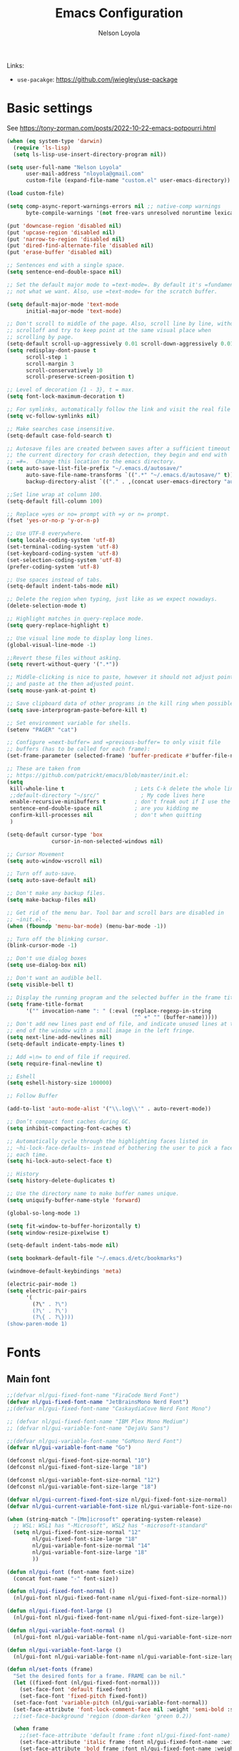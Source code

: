 #+TITLE: Emacs Configuration

#+AUTHOR: Nelson Loyola
#+STARTUP: content
#+INFOJS_OPT: view:t toc:t ltoc:t mouse:underline buttons:0 path:http://thomasf.github.io/solarized-css/org-info.min.j
#+HTML_HEAD: <link rel="stylesheet" type="text/css" href="http://thomasf.github.io/solarized-css/solarized-light.min.css" />
#+OPTIONS: broken-links:t
#+PROPERTY: header-args  :results silent

Links:
- ~use-pacakge~: https://github.com/jwiegley/use-package

* Basic settings

See https://tony-zorman.com/posts/2022-10-22-emacs-potpourri.html

#+begin_src emacs-lisp
(when (eq system-type 'darwin)
  (require 'ls-lisp)
  (setq ls-lisp-use-insert-directory-program nil))

(setq user-full-name "Nelson Loyola"
      user-mail-address "nloyola@gmail.com"
      custom-file (expand-file-name "custom.el" user-emacs-directory))

(load custom-file)

(setq comp-async-report-warnings-errors nil ;; native-comp warnings
      byte-compile-warnings '(not free-vars unresolved noruntime lexical make-local))

(put 'downcase-region 'disabled nil)
(put 'upcase-region 'disabled nil)
(put 'narrow-to-region 'disabled nil)
(put 'dired-find-alternate-file 'disabled nil)
(put 'erase-buffer 'disabled nil)

;; Sentences end with a single space.
(setq sentence-end-double-space nil)

;; Set the default major mode to =text-mode=. By default it's =fundamental= mode which is
;; not what we want. Also, use =text-mode= for the scratch buffer.

(setq default-major-mode 'text-mode
      initial-major-mode 'text-mode)

;; Don't scroll to middle of the page. Also, scroll line by line, without
;; scrolloff and try to keep point at the same visual place when
;; scrolling by page.
(setq-default scroll-up-aggressively 0.01 scroll-down-aggressively 0.01)
(setq redisplay-dont-pause t
      scroll-step 1
      scroll-margin 3
      scroll-conservatively 10
      scroll-preserve-screen-position t)

;; Level of decoration {1 - 3}, t = max.
(setq font-lock-maximum-decoration t)

;; For symlinks, automatically follow the link and visit the real file instead.
(setq vc-follow-symlinks nil)

;; Make searches case insensitive.
(setq-default case-fold-search t)

;; Autosave files are created between saves after a sufficient timeout in
;; the current directory for crash detection, they begin and end with
;; =#=.  Change this location to the emacs directory.
(setq auto-save-list-file-prefix "~/.emacs.d/autosave/"
      auto-save-file-name-transforms `((".*" "~/.emacs.d/autosave/" t))
      backup-directory-alist `(("." . ,(concat user-emacs-directory "autosave"))))

;;Set line wrap at column 100.
(setq-default fill-column 100)

;; Replace =yes or no= prompt with =y or n= prompt.
(fset 'yes-or-no-p 'y-or-n-p)

;; Use UTF-8 everywhere.
(setq locale-coding-system 'utf-8)
(set-terminal-coding-system 'utf-8)
(set-keyboard-coding-system 'utf-8)
(set-selection-coding-system 'utf-8)
(prefer-coding-system 'utf-8)

;; Use spaces instead of tabs.
(setq-default indent-tabs-mode nil)

;; Delete the region when typing, just like as we expect nowadays.
(delete-selection-mode t)

;; Highlight matches in query-replace mode.
(setq query-replace-highlight t)

;; Use visual line mode to display long lines.
(global-visual-line-mode -1)

;;Revert these files without asking.
(setq revert-without-query '(".*"))

;; Middle-clicking is nice to paste, however it should not adjust point
;; and paste at the then adjusted point.
(setq mouse-yank-at-point t)

;; Save clipboard data of other programs in the kill ring when possible.
(setq save-interprogram-paste-before-kill t)

;; Set environment variable for shells.
(setenv "PAGER" "cat")

;; Configure =next-buffer= and =previous-buffer= to only visit file
;; buffers (has to be called for each frame):
(set-frame-parameter (selected-frame) 'buffer-predicate #'buffer-file-name)

;; These are taken from
;; https://github.com/patrickt/emacs/blob/master/init.el:
(setq
 kill-whole-line t                      ; Lets C-k delete the whole line
 ;;default-directory "~/src/"             ; My code lives here
 enable-recursive-minibuffers t         ; don't freak out if I use the minibuffer twice
 sentence-end-double-space nil          ; are you kidding me
 confirm-kill-processes nil             ; don't when quitting
 )

(setq-default cursor-type 'box
              cursor-in-non-selected-windows nil)

;; Cursor Movement
(setq auto-window-vscroll nil)

;; Turn off auto-save.
(setq auto-save-default nil)

;; Don't make any backup files.
(setq make-backup-files nil)

;; Get rid of the menu bar. Tool bar and scroll bars are disabled in
;; ~init.el~..
(when (fboundp 'menu-bar-mode) (menu-bar-mode -1))

;; Turn off the blinking cursor.
(blink-cursor-mode -1)

;; Don't use dialog boxes
(setq use-dialog-box nil)

;; Don't want an audible bell.
(setq visible-bell t)

;; Display the running program and the selected buffer in the frame title.
(setq frame-title-format
      '("" invocation-name ": " (:eval (replace-regexp-in-string
                                        "^ +" "" (buffer-name)))))
;; Don't add new lines past end of file, and indicate unused lines at the
;; end of the window with a small image in the left fringe.
(setq next-line-add-newlines nil)
(setq-default indicate-empty-lines t)

;; Add =\n= to end of file if required.
(setq require-final-newline t)

;; Eshell
(setq eshell-history-size 100000)

;; Follow Buffer

(add-to-list 'auto-mode-alist '("\\.log\\'" . auto-revert-mode))

;; Don’t compact font caches during GC.
(setq inhibit-compacting-font-caches t)

;; Automatically cycle through the highlighting faces listed in
;; ~hi-lock-face-defaults~ instead of bothering the user to pick a face
;; each time.
(setq hi-lock-auto-select-face t)

;; History
(setq history-delete-duplicates t)

;; Use the directory name to make buffer names unique.
(setq uniquify-buffer-name-style 'forward)

(global-so-long-mode 1)

(setq fit-window-to-buffer-horizontally t)
(setq window-resize-pixelwise t)

(setq-default indent-tabs-mode nil)

(setq bookmark-default-file "~/.emacs.d/etc/bookmarks")

(windmove-default-keybindings 'meta)

(electric-pair-mode 1)
(setq electric-pair-pairs
      '(
        (?\" . ?\")
        (?\' . ?\')
        (?\{ . ?\})))
(show-paren-mode 1)
#+end_src

* Fonts

** Main font

#+begin_src emacs-lisp
;;(defvar nl/gui-fixed-font-name "FiraCode Nerd Font")
(defvar nl/gui-fixed-font-name "JetBrainsMono Nerd Font")
;;(defvar nl/gui-fixed-font-name "CaskaydiaCove Nerd Font Mono")

;; (defvar nl/gui-fixed-font-name "IBM Plex Mono Medium")
;; (defvar nl/gui-variable-font-name "DejaVu Sans")

;;(defvar nl/gui-variable-font-name "GoMono Nerd Font")
(defvar nl/gui-variable-font-name "Go")

(defconst nl/gui-fixed-font-size-normal "10")
(defconst nl/gui-fixed-font-size-large "18")

(defconst nl/gui-variable-font-size-normal "12")
(defconst nl/gui-variable-font-size-large "18")

(defvar nl/gui-current-fixed-font-size nl/gui-fixed-font-size-normal)
(defvar nl/gui-current-variable-font-size nl/gui-variable-font-size-normal)

(when (string-match "-[Mm]icrosoft" operating-system-release)
  ;; WSL: WSL1 has "-Microsoft", WSL2 has "-microsoft-standard"
  (setq nl/gui-fixed-font-size-normal "12"
        nl/gui-fixed-font-size-large "18"
        nl/gui-variable-font-size-normal "14"
        nl/gui-variable-font-size-large "18"
        ))

(defun nl/gui-font (font-name font-size)
  (concat font-name "-" font-size))

(defun nl/gui-fixed-font-normal ()
  (nl/gui-font nl/gui-fixed-font-name nl/gui-fixed-font-size-normal))

(defun nl/gui-fixed-font-large ()
  (nl/gui-font nl/gui-fixed-font-name nl/gui-fixed-font-size-large))

(defun nl/gui-variable-font-normal ()
  (nl/gui-font nl/gui-variable-font-name nl/gui-variable-font-size-normal))

(defun nl/gui-variable-font-large ()
  (nl/gui-font nl/gui-variable-font-name nl/gui-variable-font-size-large))

(defun nl/set-fonts (frame)
  "Set the desired fonts for a frame. FRAME can be nil."
  (let ((fixed-font (nl/gui-fixed-font-normal)))
    (set-face-font 'default fixed-font)
    (set-face-font 'fixed-pitch fixed-font))
  (set-face-font 'variable-pitch (nl/gui-variable-font-normal))
  (set-face-attribute 'font-lock-comment-face nil :weight 'semi-bold :slant 'italic)
  ;;(set-face-background 'region (doom-darken 'green 0.2))

  (when frame
    ;;(set-face-attribute 'default frame :font nl/gui-fixed-font-name)
    (set-face-attribute 'italic frame :font nl/gui-fixed-font-name :weight 'normal :slant 'italic)
    (set-face-attribute 'bold frame :font nl/gui-fixed-font-name :weight 'bold :weight 'normal)
    (set-face-attribute 'bold-italic frame :font nl/gui-fixed-font-name :weight 'bold :slant 'italic)
    (set-fontset-font "fontset-default" nil (font-spec :size 20 :name "Fira Code Retina"))
    )

  (set-face-font 'mode-line (nl/gui-variable-font-normal))
  (set-face-font 'mode-line-buffer-id (nl/gui-variable-font-normal))
  (set-face-font 'mode-line-emphasis (nl/gui-variable-font-normal))
  (set-face-font 'mode-line-highlight (nl/gui-variable-font-normal))
  (set-face-font 'mode-line-inactive (nl/gui-fixed-font-normal))
  )
#+end_src

** Change font size

#+begin_src emacs-lisp
(defhydra hydra-zoom (global-map "C-c z")
  "zoom"
  ("g" text-scale-increase "in")
  ("l" text-scale-decrease "out"))
#+end_src

Taken from: http://doc.rix.si/org/fsem.html

#+begin_src emacs-lisp
(defun nl/change-font-size (fixed-font-size variable-font-size)
  "Change font size in all buffers."
  (interactive)
  (setq nl/gui-current-fixed-font-size fixed-font-size
        nl/gui-current-variable-font-size variable-font-size)
  (let* ((frame (selected-frame))
         (fixed-font (nl/gui-font nl/gui-fixed-font-name fixed-font-size))
         (variable-font (nl/gui-font nl/gui-variable-font-name variable-font-size)))

    (set-face-attribute 'default frame :font fixed-font)
    (set-face-font 'default fixed-font)
    (set-face-font 'italic variable-font)
    (set-face-font 'bold-italic variable-font)
    (set-face-font 'fixed-pitch-serif variable-font)
    (set-face-font 'variable-pitch variable-font)

    ;;(nl/org-mode-faces (* 10 (string-to-number fixed-font-size)))
    ))

(defun nl/zoom-config ()
  "Set a large enough font size for all Emacs frames for screensharing on Zoom meetings."
  (interactive)
  (nl/change-font-size "16" "18"))

(defun nl/normal-config ()
  "Set the size and position of the Emacs window."
  (interactive)
  (nl/change-font-size nl/gui-fixed-font-size-normal nl/gui-variable-font-size-normal)
  (nl/main-frame-set-size-and-position))

;; Resize the whole frame, and not only a window
;;
;; From:
;;    https://stackoverflow.com/questions/24705984/increase-decrease-font-size-in-an-emacs-frame-not-just-buffer
;;
(defun acg/zoom-frame (&optional amt frame)
  "Increaze FRAME font size by amount AMT. Defaults to selected
 frame if FRAME is nil, and to 1 if AMT is nil."
  (interactive "p")
  (let* ((frame (or frame (selected-frame)))
         (font (face-attribute 'default :font frame))
         (size (font-get font :size))
         (amt (or amt 1))
         (new-size (+ size amt)))
    (set-frame-font (font-spec :size new-size) t `(,frame))
    (message "Frame's font new size: %d" new-size)))

(defun acg/zoom-frame-out (&optional amt frame)
  "Call `acg/zoom-frame' with negative argument."
  (interactive "p")
  (acg/zoom-frame (- (or amt 1)) frame))

(global-set-key (kbd "C-x C-=") 'acg/zoom-frame)
(global-set-key (kbd "C-x C--") 'acg/zoom-frame-out)
(global-set-key (kbd "<C-down-mouse-4>") 'acg/zoom-frame)
(global-set-key (kbd "<C-down-mouse-5>") 'acg/zoom-frame-out)
#+end_src

* Frame configuration

#+begin_src emacs-lisp
(defun nl/after-make-frame (frame)
  ;; disable the toolbar when in daemon mode
  ;;
  ;; https://emacs.stackexchange.com/questions/39359/tool-bar-in-emacsclient
  (unless frame
    (setq frame (selected-frame)))
  (when frame
    (with-selected-frame frame
      (when (display-graphic-p)
        (tool-bar-mode -1)
        (nl/set-fonts frame)
        ))))

(add-hook 'after-make-frame-functions 'nl/after-make-frame t)

(use-package emacs
  :hook
  ;; Make completion buffers disappear after 15 seconds.
  (completion-setup . (lambda ()
                        (run-at-time 15 nil
                                     (lambda ()
                                       (delete-windows-on "*Completions*")))))

  ;; Remove trailing whitespace
  (before-save . delete-trailing-whitespace)
  :bind
  ("C-z" . nil)     ;; I never want to suspend the frame
  )
#+end_src

* Transparency

See: https://kristofferbalintona.me/posts/202206071000/

#+begin_src emacs-lisp
(defun kb/toggle-window-transparency ()
  "Toggle transparency."
  (interactive)
  (let ((alpha-transparency 55))
    (pcase (frame-parameter nil 'alpha-background)
      (alpha-transparency (set-frame-parameter nil 'alpha-background 100))
      (t (set-frame-parameter nil 'alpha-background alpha-transparency)))))
#+end_src

* My functions

#+begin_src emacs-lisp
(defun nl/kill-this-buffer ()
  "Kill the current buffer."
  (interactive)
  (kill-buffer (current-buffer)))

(defun nl/consult-compile ()
  "Use Consult to choose a compile command."
  (interactive)
  (let ((selected-command
         (completing-read "Select a compile command: " compile-history)))
    ;; move this command to the front of the history
    (setq compile-history (remove selected-command compile-history))
    (add-to-list 'compile-history selected-command)
    (compile selected-command)))

(defun nl/consult-async-shell-command ()
  (interactive)
  (let ((selected-command
         (completing-read "Select a shell command: " shell-command-history)))
    (async-shell-command selected-command)))

;; (defun nl/counsel-git-files ()
;;   (interactive)
;;   (let ((counsel-fzf-cmd "git ls-files | fzf -f \"%s\""))
;;     (counsel-fzf)))

(defun nl/beginning-of-line-or-indentation ()
  "move to beginning of line, or indentation"
  (interactive)
  (if (bolp)
      (back-to-indentation)
    (beginning-of-line)))

#+end_src

** Windows

#+begin_src emacs-lisp
(setq split-height-threshold 160
      split-width-threshold nil)

(defun nl/frame-grow-horizontally ()
  "Set the size and position of the Emacs window."
  (interactive)
  (windmove-right)
  (delete-window))

;; (let ((win (selected-window)))
;;   (set-frame-size frame (* 2 (frame-width)) (frame-height)))
;; (split-window-right))

(defun nl/frame-shrink-horizontally ()
  "Set the size and position of the Emacs window."
  (interactive)
  (when (> (length (window-list)) 1)
    (delete-other-windows))
  (split-window-right)
  ;; show the compilation buffer if there is one
  (let ((win (selected-window))
        (compile-buf (get-compilation-buffer)))
    (when compile-buf
      (switch-to-buffer-other-window compile-buf)
      (select-window win))))

(defun nl/frame-resize ()
  "Resizes the frame based on its current width."
  (interactive)
  (if (<= (window-total-width) 150)
      (nl/frame-grow-horizontally)
    (nl/frame-shrink-horizontally)))

(defun nl/split-window-same-file ()
  "Splits the frame into two windows, with the buffer on the rightmost window in left and right windows."
  (interactive)
  (windmove-right)
  (delete-window)
  (split-window-right)
  (windmove-right))

(global-set-key [f9] 'nl/frame-resize)
(global-set-key [S-f9] 'nl/split-window-same-file)
#+end_src

** Side windows

#+begin_src emacs-lisp
(defvar nl/side-window-parameters
  '(window-parameters . ((no-other-window . nil)
                         (no-delete-other-windows . t))))

;; (setq display-buffer-alist '())

;; (defun nl/display-buffer-debug(buf-name action)
;;   (message "%s" buf-name)
;;   (numberp (string-match "\\(?:\\*\\(?:[Hh]elp\\|grep\\|Warnings\\|Completions\\|xref\\)\\)\\*\\)\\|\\(?:\\(?:HELM.*\\|helm.*\\)\\)" buf-name)))

(add-to-list 'display-buffer-alist
             '("\\(?:\\*\\(?:grep\\|Find\\|Warnings\\|xref\\)\\*\\)\\|\\(?:\\(?:HELM.*\\|helm.*\\)\\)"
               display-buffer-in-side-window
               (window-height . 0.18)
               (side . bottom)
               (slot . -1) ;; left side
               (preserve-size . (nil . t))
               ,nl/side-window-parameters))

(add-to-list 'display-buffer-alist
             '("\\*\\(?:[Hh]elp\\|Backtrace\\|Warnings\\|Completions\\|Compile-Log\\|cargo-run\\|\\Flycheck.*\\|shell\\|compilation\\|ng-compile\\|ng-test\\|tide-references\\|sbt\\|coverlay-stats\\)\\*"
               display-buffer-in-side-window
               (window-height . 0.2)
               (side . bottom)
               (slot . 1) ;; right side
               (preserve-size . (nil . t))
               ,nl/side-window-parameters))

#+end_src

* Key bindings

#+begin_src emacs-lisp
(global-set-key (kbd "M-%")           'query-replace-regexp)
;;(global-set-key "\C-x\C-e"          'compile)
(global-set-key (kbd "C-S-s")         'isearch-forward)
(global-set-key (kbd "C-x C-n")       'next-error)
(global-set-key (kbd "C-x k")         'nl/kill-this-buffer)
(global-set-key (kbd "M-f")           'forward-to-word)
(global-set-key (kbd "M-B")           'backward-to-word)

(global-set-key (kbd "<f1>")          'indent-for-tab-command)
(global-set-key (kbd "S-<f1>")        'indent-region)
(global-set-key (kbd "C-<f1>")        'find-file-at-point)
(global-set-key (kbd "<f2>")          '(lambda () (interactive) (save-some-buffers t)))
(global-set-key (kbd "S-<f2>")        '(lambda () (interactive) (revert-buffer t t)))
;;(global-set-key (kbd "S-<f3>")        'helm-projectile-rg)
;;(global-set-key (kbd "M-S-<f3>")      'counsel-rg)
(global-set-key [f5]                  'nl/consult-compile)
(global-set-key (kbd "C-<f5>")        'compile)
(global-set-key (kbd "S-<f5>")        'toggle-truncate-lines)
(global-set-key (kbd "<f8>")          'window-toggle-side-windows)
(global-set-key (kbd "S-<f11>")       'eval-region)
(global-set-key (kbd "C-S-<f11>")     'align-regexp)
;;(global-set-key (kbd "C-c o")         'nl/counsel-git-files)

(global-set-key (kbd "<home>")     'nl/beginning-of-line-or-indentation)

#+end_src

* Theme
** [[https://protesilaos.com/emacs/ef-themes#h:dd9e06f2-eef0-4afe-8a12-b7af5d597108][ef-themes]]

#+begin_src emacs-lisp
(use-package ef-themes
  :init
  (setq ef-themes-to-toggle '(ef-bio ef-deuteranopia-dark))
  (setq ef-themes-headings ; read the manual's entry or the doc string
      '((0 variable-pitch light 1.9)
        (1 variable-pitch light 1.8)
        (2 variable-pitch regular 1.7)
        (3 variable-pitch regular 1.6)
        (4 variable-pitch regular 1.5)
        (5 variable-pitch 1.4) ; absence of weight means `bold'
        (6 variable-pitch 1.3)
        (7 variable-pitch 1.2)
        (t variable-pitch 1.1)))
  (setq ef-themes-mixed-fonts t
      ef-themes-variable-pitch-ui t)
  (load-theme 'ef-bio :no-confirm)
  :custom-face
  (ansi-color-red ((t (:background "#440F04"))))
  (ansi-color-bright-red ((t (:background "#A02409"))))
  )
#+end_src

** Catppuccin

#+begin_src emacs-lisp :tangle no
(setq catppuccin-flavor 'mocha)
(load-theme 'catppuccin t)
#+end_src

** Doom Themes

See https://github.com/doomemacs/themes/tree/screenshots#screenshots

#+begin_src emacs-lisp :tangle no
(use-package doom-themes
  :config
  ;; Global settings (defaults)
  (setq doom-themes-enable-bold t    ; if nil, bold is universally disabled
        doom-themes-enable-italic t) ; if nil, italics is universally disabled

  (load-theme 'doom-molokai t)

  ;; Enable flashing mode-line on errors
  (doom-themes-visual-bell-config)

  ;; or for treemacs users
  ;;(setq doom-themes-treemacs-theme "doom-colors") ; use the colorful treemacs theme
  (doom-themes-treemacs-config)

  ;; Corrects (and improves) org-mode's native fontification.
  (doom-themes-org-config)
  :custom-face
  ;;(ansi-color-blue ((t (:foreground "#4f57f9"))))
  (ansi-color-blue ((t (:foreground "DeepSkyBlue1"))))
  ;;(lsp-face-highlight-read ((t (:foreground "DeepSkyBlue1"))))
  )

(with-eval-after-load 'markdown-mode
  (set-face-background 'markdown-code-face "#121212")
  ;;(set-face-foreground 'markdown-code-face (doom-darken 'green 0.2))
  ;;(set-face-background 'org-block (doom-color 'brightblack))
  (set-face-attribute 'markdown-header-face
                      nil
                      :font nl/gui-variable-font-name
                      :weight 'bold
                      :height (* 12 (string-to-number nl/gui-current-variable-font-size)))
  (set-face-attribute 'markdown-link-face
                      nil
                      :font nl/gui-variable-font-name
                      :weight 'bold
                      :height (* 10 (string-to-number nl/gui-current-variable-font-size)))
  )

(defun ap/load-doom-theme (theme)
  "Disable active themes and load a Doom theme."
  (interactive (list (intern (completing-read "Theme: "
                                              (->> (custom-available-themes)
                                                   (-map #'symbol-name)
                                                   (--select (string-prefix-p "doom-" it)))))))
  (ap/switch-theme theme))

(defun ap/switch-theme (theme)
  "Disable active themes and load THEME."
  (interactive (list (intern (completing-read "Theme: "
                                              (->> (custom-available-themes)
                                                   (-map #'symbol-name))))))
  (mapc #'disable-theme custom-enabled-themes)
  (load-theme theme 'no-confirm))
#+end_src

* Packages bundled with Emacs
** =compile=

Do not ask me to save files before compiling, or kill a previous compilation. Also scroll to the end
of the compilation buffer when it is opened.

Enable ANSI colors for compilation buffers.

#+begin_src emacs-lisp
(use-package compile
  :bind (
         ;;("M-O"   . nl/show-compilation)
         ;;("C-c c" . compile)
         )
  :init
  (defun get-compilation-buffer ()
    (catch 'found
      (dolist (buf (buffer-list))
        (if (string-match "\\*compilation\\*" (buffer-name buf))
            (throw 'found buf)))))

  (defun nl/show-compilation ()
    (interactive)
    (let ((compile-buf (get-compilation-buffer)))
      (if compile-buf
          (switch-to-buffer-other-window compile-buf)
        (call-interactively 'compile))))

  (defun nl/colorize-compilation-buffer ()
    (let ((inhibit-read-only t))
      (ansi-color-apply-on-region (point-min) (point-max)))
    )

  (defun nl/compile-hook ()
    (hl-line-mode)
    (setq-local compilation-scroll-output t)
    (setq-local scroll-conservatively most-positive-fixnum)
    (setq-local scroll-margin 0)
    (nl/colorize-compilation-buffer))

  ;; required for TypeScript compile
  ;; (defun colorize-compilation-buffer ()
  ;;   (let ((inhibit-read-only t))
  ;;     (ansi-color-apply-on-region (point-min) (point-max))))
  ;; (add-hook 'compilation-filter-hook 'colorize-compilation-buffer)

  (defun display-ansi-colors ()
    (interactive)
    (let ((inhibit-read-only t))
      (ansi-color-apply-on-region (point-min) (point-max)))
    )
  :hook ((compilation-mode . nl/compile-hook)
         (compilation-filter . nl/colorize-compilation-buffer))
  :custom
  (compilation-scroll-output 'first-error)
  :config
  (setq compilation-ask-about-save nil
        compilation-always-kill t
        compilation-max-output-line-length nil)


  )
#+end_src

*** [[https://codeberg.org/ideasman42/emacs-fancy-compilation][emacs-fancy-compilation]]

A minimalist package that enhances compilation-mode.

#+begin_src emacs-lisp :tangle no
(use-package fancy-compilation
  :commands (fancy-compilation-mode))

(with-eval-after-load 'compile
  (fancy-compilation-mode))
#+end_src

** =dired=

Make dired show directories first. Dired buffers should auto revert
and not give any use feedback (source: [[http://whattheemacsd.com/sane-defaults.el-01.html][Magnars Sveen]]).

#+begin_src emacs-lisp
(use-package dired
  :ensure nil
  :custom
  (dired-recursive-copies 'always)
  ;; Auto refresh Dired, but be quiet about it
  (global-auto-revert-non-file-buffers t)
  ;; Move files to trash when deleting
  (delete-by-moving-to-trash t)
  (dired-dwim-target t)
  (find-file-visit-truename t)
  :config
  (setq dired-listing-switches "-aBhl --group-directories-first")
  ;; Reuse same dired buffer, to prevent numerous buffers while navigating in dired
  (put 'dired-find-alternate-file 'disabled nil)
  :hook ((dired-mode . dired-hide-details-mode)
         (dired-mode . hl-line-mode)
         (dired-mode . (lambda ()
                         (local-set-key (kbd "<mouse-2>") #'dired-find-alternate-file)
                         ;;(local-set-key (kbd "RET") #'dired-find-alternate-file)
                         (local-set-key (kbd "^")
                                        (lambda () (interactive) (find-alternate-file "..")))))))
#+end_src

** =emacsclient=

#+begin_src emacs-lisp
(use-package edit-server
  :if (display-graphic-p)
  :preface
  (defun nl/after-init-hook ()
    (server-start t)
    (edit-server-start t)
    (nl/set-fonts nil)
    )
  :init
  (add-hook 'after-init-hook 'nl/after-init-hook))
#+end_src

** =recentf=

Recentf is a minor mode that builds a list of recently opened files.
This list is is automatically saved across Emacs sessions.

Prefer saving the history of opened files somewhere other than the default.

#+begin_src emacs-lisp
(use-package recentf
  :init (recentf-mode 1)
  :custom
  (recentf-save-file "~/.emacs.d/etc/recentf")
  (recentf-max-saved-items 100))
#+end_src

** =savehist=

The history of prompts like =M-:= can be saved, but let's change its
save file and history length first. Also save search entries.

#+begin_src emacs-lisp
(setq savehist-additional-variables '(search-ring regexp-search-ring)
      savehist-file "~/.emacs.d/etc/savehist"
      history-length 150)
(savehist-mode 1)
#+end_src

** =saveplace=

Remember position in a file.

#+begin_src emacs-lisp
(use-package saveplace
  :custom
  (save-place-file (locate-user-emacs-file "etc/saveplace" "places"))
  (save-place-forget-unreadable-files nil)
  (save-place-ignore-files-regexp "\\(?:COMMIT_EDITMSG\\|svn-commit\\.tmp\\|config\\.org\\)$")
  ;; activate it for all buffers
  :init
  ;;(setq-default save-place t)
  (save-place-mode t))
#+end_src

** tree sitter

Had to install TSX tag =v0.20.2= since the latest in the repository cause a parsing failure

#+begin_src emacs-lisp
(use-package treesit-auto
  :config
  (global-treesit-auto-mode))

(use-package tree-sitter
  :ensure tree-sitter-langs
  :init
  (setq treesit-language-source-alist
   '((bash "https://github.com/tree-sitter/tree-sitter-bash")
     (cmake "https://github.com/uyha/tree-sitter-cmake")
     (css "https://github.com/tree-sitter/tree-sitter-css")
     (elisp "https://github.com/Wilfred/tree-sitter-elisp")
     (go "https://github.com/tree-sitter/tree-sitter-go")
     (html "https://github.com/tree-sitter/tree-sitter-html")
     (java "https://github.com/tree-sitter/tree-sitter-java")
     (javascript "https://github.com/tree-sitter/tree-sitter-javascript" "master" "src")
     (json "https://github.com/tree-sitter/tree-sitter-json")
     (make "https://github.com/alemuller/tree-sitter-make")
     (markdown "https://github.com/ikatyang/tree-sitter-markdown")
     (php "https://github.com/tree-sitter/tree-sitter-php")
     (python "https://github.com/tree-sitter/tree-sitter-python")
     (toml "https://github.com/tree-sitter/tree-sitter-toml")
     ;; (tsx "https://github.com/tree-sitter/tree-sitter-typescript" "master" "tsx/src")
     (tsx "https://github.com/tree-sitter/tree-sitter-typescript" "v0.20.2" "tsx/src")
     (typescript "https://github.com/tree-sitter/tree-sitter-typescript" "master" "typescript/src")
     (yaml "https://github.com/ikatyang/tree-sitter-yaml")))
  (setq major-mode-remap-alist
        '((yaml-mode . yaml-ts-mode)
          (bash-mode . bash-ts-mode)
          (js2-mode . js-ts-mode)
          (typescript-mode . typescript-ts-mode)
          (json-mode . json-ts-mode)
          (css-mode . css-ts-mode)
          (java-mode . java-ts-mode)
          ;;(php-mode . php-ts-mode)
          (python-mode . python-ts-mode))
        )
  (setq treesit-auto-fallback-alist
      '((toml-ts-mode . conf-toml-mode)
        ;; I don't actually know if the future tree-sitter mode for HTML will be
        ;; called html-ts-mode or mhtml-ts-mode, but if it's the former I'd include this
        (html-ts-mode . mhtml-mode)
        ;; See the note in their README: https://github.com/emacs-typescript/typescript.el#a-short-note-on-development-halt
        (typescript-ts-mode . nil)
        (tsx-ts-mode . nil)))
  (add-hook 'tree-sitter-after-on-hook #'tree-sitter-hl-mode)
  )
#+end_src

Bulk install all tree sitter language:

#+begin_src emacs-lisp :tangle no
(mapc #'treesit-install-language-grammar (mapcar #'car treesit-language-source-alist))
#+end_src

** =winner-mode=

Window management. ~C-c left (winner-undo)~ undoes the last window
configuration change. Redo the changes using ~C-c right (winner-redo)~.
Also move from window to window using Meta and the direction keys.

#+begin_src emacs-lisp
(use-package winner
  :demand t
  :config
  (winner-mode))
#+end_src

* Elpa packages
** [[https://github.com/wyuenho/all-the-icons-dired][all-the-icons-dired]]

#+begin_src emacs-lisp :tangle no
(use-package all-the-icons
  :if window-system)

;; disable hook for now
;;
;; now done in treemacs-icons-dired config
(use-package all-the-icons-dired
  ;; M-x all-the-icons-install-fonts
  :hook (dired-mode . all-the-icons-dired-mode)
  )
#+end_src

** [[https://github.com/abo-abo/ace-window][ace-window]]

A package that uses the same idea from ace-jump-mode for
buffer navigation, but applies it to windows. The default keys are
1-9, but it's faster to access the keys on the home row, so that's
what I have them set to (with respect to Dvorak, of course).

#+begin_src emacs-lisp
(use-package ace-window
  :config
  (setq aw-keys '(?a ?s ?d ?f ?g ?h ?j ?k ?l)))
#+end_src

** [[https://github.com/abo-abo/avy][avy]]

A quick way to jump around text in buffers.

#+begin_src emacs-lisp
(use-package avy
  :bind
  (("C-c SPC" . avy-goto-char)
   ("C-:" . avy-goto-char-timer)))
#+end_src
** [[https://github.com/company-mode/company-mode][company-mode]]

Complete anything.

#+begin_src emacs-lisp
(use-package company
  :diminish company-mode
  :bind
  (:map company-active-map
        ("<tab>" . company-complete-common-or-cycle)
        ("M-/" . company-complete-common)
        ("C-n" . company-select-next)
        ("C-p" . company-select-previous))
  :hook
  ((emacs-lisp-mode . (lambda ()
                        (setq-local company-backends '(company-elisp))))
   (emacs-lisp-mode . company-mode))
  :custom
  (company-dabbrev-downcase nil "Don't downcase returned candidates.")
  (company-show-numbers t "Numbers are helpful.")
  (company-abort-manual-when-too-short t "Be less enthusiastic about completion.")
  :custom-face
  (company-tooltip ((t (:family "FiraCode Nerd Font" :height 100))))
  (company-tooltip-selection ((t (:background "#585b70"))))
  :config
  (setq company-idle-delay 0              ;; no delay no autocomplete
        company-minimum-prefix-length 1
        company-tooltip-limit 20)
  )
#+end_src

** [[https://github.com/jordonbiondo/column-enforce-mode][column-enforce-mode]]

#+begin_src emacs-lisp
(use-package column-enforce-mode
  :diminish
  :config
  (setq column-enforce-column 120)
  :hook (progmode-hook . column-enforce-mode))
#+end_src

** Completing-Read

=consult-buffer=

| Keys  | Description            |
|-------+------------------------|
| b SPC | Narrow to buffers      |
| f SPC | Narrow to recent files |
| m SPC | Narrow to bookmarks    |
| p SPC | Narrow to project      |

*** [[https://github.com/minad/consult][consult]]

#+begin_src emacs-lisp
(use-package consult
  ;; Replace bindings. Lazily loaded due by `use-package'.
  :bind (;; C-c bindings (mode-specific-map)
         ("C-c M-x" . consult-mode-command)
         ("C-c h" . consult-history)
         ("C-c k" . consult-kmacro)
         ("C-c m" . consult-man)
         ("C-c i" . consult-info)
         ([remap Info-search] . consult-info)
         ;; C-x bindings (ctl-x-map)
         ("C-x M-:" . consult-complex-command)     ;; orig. repeat-complex-command
         ("C-x b" . consult-buffer)                ;; orig. switch-to-buffer
         ("C-x 4 b" . consult-buffer-other-window) ;; orig. switch-to-buffer-other-window
         ("C-x 5 b" . consult-buffer-other-frame)  ;; orig. switch-to-buffer-other-frame
         ("C-x r b" . consult-bookmark)            ;; orig. bookmark-jump
         ("C-x p b" . consult-project-buffer)      ;; orig. project-switch-to-buffer
         ;; Custom M-# bindings for fast register access
         ("M-#" . consult-register-load)
         ("M-'" . consult-register-store)          ;; orig. abbrev-prefix-mark (unrelated)
         ("C-M-#" . consult-register)
         ;; Other custom bindings
         ("M-y" . consult-yank-pop)                ;; orig. yank-pop
         ;; M-g bindings (goto-map)
         ("M-g e" . consult-compile-error)
         ("M-g f" . consult-flymake)               ;; Alternative: consult-flycheck
         ("M-g g" . consult-goto-line)             ;; orig. goto-line
         ("M-g M-g" . consult-goto-line)           ;; orig. goto-line
         ("M-g o" . consult-outline)               ;; Alternative: consult-org-heading
         ("M-g m" . consult-mark)
         ("M-g k" . consult-global-mark)
         ("M-g i" . consult-imenu)
         ("M-g I" . consult-imenu-multi)
         ;; M-s bindings (search-map)
         ("M-s d" . consult-find)
         ("M-s D" . consult-locate)
         ("M-s g" . consult-grep)
         ("M-s G" . consult-git-grep)
         ("M-s r" . consult-ripgrep)
         ("M-s l" . consult-line)
         ("M-s L" . consult-line-multi)
         ("M-s k" . consult-keep-lines)
         ("M-s u" . consult-focus-lines)
         ;; Isearch integration
         ("M-s e" . consult-isearch-history)
         :map isearch-mode-map
         ("M-e" . consult-isearch-history)         ;; orig. isearch-edit-string
         ("M-s e" . consult-isearch-history)       ;; orig. isearch-edit-string
         ("M-s l" . consult-line)                  ;; needed by consult-line to detect isearch
         ("M-s L" . consult-line-multi)            ;; needed by consult-line to detect isearch
         ;; Minibuffer history
         :map minibuffer-local-map
         ("M-s" . consult-history)                 ;; orig. next-matching-history-element
         ("M-r" . consult-history))                ;; orig. previous-matching-history-element

  ;; Enable automatic preview at point in the *Completions* buffer. This is
  ;; relevant when you use the default completion UI.
  :hook (completion-list-mode . consult-preview-at-point-mode)

  ;; The :init configuration is always executed (Not lazy)
  :init

  ;; Optionally configure the register formatting. This improves the register
  ;; preview for `consult-register', `consult-register-load',
  ;; `consult-register-store' and the Emacs built-ins.
  (setq register-preview-delay 0.5
        register-preview-function #'consult-register-format)

  ;; Optionally tweak the register preview window.
  ;; This adds thin lines, sorting and hides the mode line of the window.
  (advice-add #'register-preview :override #'consult-register-window)

  ;; Use Consult to select xref locations with preview
  (setq xref-show-xrefs-function #'consult-xref
        xref-show-definitions-function #'consult-xref)

  ;; Configure other variables and modes in the :config section,
  ;; after lazily loading the package.
  :config

  ;; Optionally configure preview. The default value
  ;; is 'any, such that any key triggers the preview.
  ;; (setq consult-preview-key 'any)
  ;; (setq consult-preview-key "M-.")
  ;; (setq consult-preview-key '("S-<down>" "S-<up>"))
  ;; For some commands and buffer sources it is useful to configure the
  ;; :preview-key on a per-command basis using the `consult-customize' macro.
  (consult-customize
   consult-theme :preview-key '(:debounce 0.2 any)
   consult-ripgrep consult-git-grep consult-grep
   consult-bookmark consult-recent-file consult-xref
   consult--source-bookmark consult--source-file-register
   consult--source-recent-file consult--source-project-recent-file
   ;; :preview-key "M-."
   :preview-key '(:debounce 0.4 any))

  ;; Optionally configure the narrowing key.
  ;; Both < and C-+ work reasonably well.
  (setq consult-narrow-key "<") ;; "C-+"

  ;; Optionally make narrowing help available in the minibuffer.
  ;; You may want to use `embark-prefix-help-command' or which-key instead.
  ;; (define-key consult-narrow-map (vconcat consult-narrow-key "?") #'consult-narrow-help)

  ;; By default `consult-project-function' uses `project-root' from project.el.
  ;; Optionally configure a different project root function.
  ;;;; 1. project.el (the default)
  ;; (setq consult-project-function #'consult--default-project--function)
  ;;;; 2. vc.el (vc-root-dir)
  ;; (setq consult-project-function (lambda (_) (vc-root-dir)))
  ;;;; 3. locate-dominating-file
  ;; (setq consult-project-function (lambda (_) (locate-dominating-file "." ".git")))
  ;;;; 4. projectile.el (projectile-project-root)
  (autoload 'projectile-project-root "projectile")
  (setq consult-project-function (lambda (_) (projectile-project-root)))
  ;;;; 5. No project support
  ;; (setq consult-project-function nil)
  )
#+end_src

**** My functions

#+begin_src emacs-lisp
(defun nl/consult-ripgrep-pwd ()
  (interactive)
  (consult-ripgrep (if (buffer-file-name)
                       default-directory
                     dired-directory)))
#+end_src

*** [[https://gitlab.com/OlMon/consult-projectile][consult-projectile]]

#+begin_src emacs-lisp
(use-package consult-projectile
  :after (consult))
#+end_src

*** [[https://github.com/mohkale/consult-yasnippet][consult-yasnippet]]

#+begin_src emacs-lisp
(use-package consult-yasnippet)
#+end_src

*** [[https://github.com/oantolin/embark][embark]]

- ~M-x embark-collect-snapshot~ - Within an embark session, save results to a buffer

#+begin_src emacs-lisp
(use-package marginalia
  ;; Either bind `marginalia-cycle` globally or only in the minibuffer
  :bind (("M-A" . marginalia-cycle)
         :map minibuffer-local-map
         ("M-A" . marginalia-cycle))
  :init
  (marginalia-mode))

(use-package embark
  :ensure t

  :bind
  (("C-." . embark-act)         ;; pick some comfortable binding
   ("C-;" . embark-dwim)        ;; good alternative: M-.
   ("C-h B" . embark-bindings))  ;; alternative for `describe-bindings'

  :preface

  (defmacro my/embark-ace-action (fn)
    `(defun ,(intern (concat "my/embark-ace-" (symbol-name fn))) ()
       (interactive)
       (with-demoted-errors "%s"
         (require 'ace-window)
         (let ((aw-dispatch-always t))
           (aw-switch-to-window (aw-select nil))
           (call-interactively (symbol-function ',fn))))))

  :init

  ;; Optionally replace the key help with a completing-read interface
  (setq prefix-help-command #'embark-prefix-help-command)

  :config

  ;; Hide the mode line of the Embark live/completions buffers
  (add-to-list 'display-buffer-alist
               '("\\`\\*Embark Collect \\(Live\\|Completions\\)\\*"
                 nil
                 (window-parameters (mode-line-format . none))))


  (define-key embark-file-map     (kbd "o") (my/embark-ace-action find-file))
  (define-key embark-buffer-map   (kbd "o") (my/embark-ace-action switch-to-buffer))
  (define-key embark-bookmark-map (kbd "o") (my/embark-ace-action bookmark-jump))
  )

;; Consult users will also want the embark-consult package.
(use-package embark-consult
  :ensure t
  :after (embark consult)
  :demand t ; only necessary if you have the hook below
  ;; if you want to have consult previews as you move around an
  ;; auto-updating embark collect buffer
  :hook
  (embark-collect-mode . consult-preview-at-point-mode))
#+end_src

*** [[https://github.com/minad/vertico][vertico]]

#+begin_src emacs-lisp
(use-package vertico
  :init
  (vertico-mode)

  ;; Grow and shrink the Vertico minibuffer
  ;; (setq vertico-resize t)

  ;; Optionally enable cycling for `vertico-next' and `vertico-previous'.
  (setq vertico-cycle t)
  )

;; Use the `orderless' completion style.
;; Enable `partial-completion' for file path expansion.
;; You may prefer to use `initials' instead of `partial-completion'.
(use-package orderless
  :init
  (setq completion-styles '(orderless basic)
        ;;completion-category-defaults nil
        completion-category-overrides '((file (styles partial-completion)))))

;; Persist history over Emacs restarts. Vertico sorts by history position.
(use-package savehist
  :init
  (savehist-mode))

;; A few more useful configurations...
(use-package emacs
  :init
  ;; Add prompt indicator to `completing-read-multiple'.
  ;; Alternatively try `consult-completing-read-multiple'.
  (defun crm-indicator (args)
    (cons (concat "[CRM] " (car args)) (cdr args)))
  (advice-add #'completing-read-multiple :filter-args #'crm-indicator)

  ;; Do not allow the cursor in the minibuffer prompt
  (setq minibuffer-prompt-properties
        '(read-only t cursor-intangible t face minibuffer-prompt))
  (add-hook 'minibuffer-setup-hook #'cursor-intangible-mode)

  ;; Emacs 28: Hide commands in M-x which do not work in the current mode.
  ;; Vertico commands are hidden in normal buffers.
  ;; (setq read-extended-command-predicate
  ;;       #'command-completion-default-include-p)

  ;; Enable recursive minibuffers
  (setq enable-recursive-minibuffers t)
  :custom
  (frame-background-mode 'dark)
  :custom
  (mapc 'frame-set-background-mode (frame-list)))

(use-package vertico-posframe
  :ensure t
  :custom
  (vertico-posframe-parameters
   '((left-fringe . 8)
     (right-fringe . 8))))
#+end_src

** css-mode

#+begin_src emacs-lisp
(use-package css-mode
  :preface
  (defun nl/css-mode-hook ()
    (display-line-numbers-mode))
  :hook (css-mode . nl/css-mode-hook)
  )
#+end_src

** [[https://github.com/akermu/emacs-libvterm][emacs-libvterm]]

#+begin_src emacs-lisp
(when (file-directory-p "~/src/github/elisp/emacs-libvterm")
  (use-package vterm
    :load-path "~/src/github/elisp/emacs-libvterm"
    :bind
    (:map vterm-mode-map
          ("M-<right>" . windmove-right)
          ("M-<left>" . windmove-left)
          ("M-<up>" . windmove-up)
          ("M-<down>" . windmove-down))
    :commands vterm vterm-other-window
    :config
    (setq vterm-max-scrollback 10000)))
#+end_src

** ediff
#+begin_src emacs-lisp
(use-package ediff
  :custom
  (ediff-diff-options "-w")
  (ediff-split-window-function 'split-window-horizontally)
  (ediff-window-setup-function 'ediff-setup-windows-plain))
#+end_src
** [[https://github.com/emacs-lsp/dap-mode][dap-mode]]

#+begin_src emacs-lisp :tangle no
(use-package dap-mode
  :after lsp-mode
  ;;:hook ((dap-stopped . (call-interactively #'dap-hydra)))
  :commands (dap-debug)
  :config
  (dap-mode t)
  (dap-ui-mode t)
  ;;(require 'dap-node)
  ;;(require 'dap-java)
  (require 'dap-php)
  (require 'dap-python)
  ;;(require 'dap-lldb)
  (add-hook 'dap-stopped-hook
            (lambda (arg) (call-interactively #'dap-hydra)))
  )
#+end_src

** [[https://github.com/emacs-dashboard/emacs-dashboard][dashboard]]

Using =all-the-icons= slows down init time.

#+begin_src emacs-lisp
(use-package dashboard
  :demand t
  :custom
  (dashboard-projects-backend 'projectile)
  (dashboard-center-content t)
  ;; (dashboard-set-heading-icons t)
  ;; (dashboard-icon-type 'all-the-icons)
  ;; (dashboard-set-file-icons t)
  :config
  (setq dashboard-items '((recents  . 5)
                          (projects . 5)
                          (bookmarks . 5)
                          (registers . 5)))
  (dashboard-setup-startup-hook)
  )
#+end_src
** [[https://github.com/spotify/dockerfile-mode][dockerfile-mode]]

#+begin_src emacs-lisp
(use-package dockerfile-mode
  :mode ("Dockerfile\\'" . dockerfile-mode))
#+end_src

** Git
*** [[https://github.com/magit/magit][magit]]

A great interface for git projects. It's much more pleasant to use than the git interface on the
command line. Use an easy keybinding to access magit.

#+begin_src emacs-lisp
(use-package magit
  :bind (("C-x g" . magit-status))
  ;;:hook (magit-mode . magit-todos-mode)
  :config
  (define-key magit-status-mode-map (kbd "q") 'magit-quit-session)
  (setq-default vc-handled-backends '(Git))
  (setq magit-push-always-verify nil

        ;; only use A and B in Ediff
        magit-ediff-dwim-show-on-hunks t)
  (magit-add-section-hook 'magit-status-sections-hook
                          'magit-insert-modules
                          'magit-insert-stashes
                          'append))
#+end_src

**** Full-screen magit

#+BEGIN_QUOTE
The following code makes magit-status run alone in the frame, and then restores the old window
configuration when you quit out of magit.

No more juggling windows after commiting. It's magit bliss.
#+END_QUOTE
[[http://whattheemacsd.com/setup-magit.el-01.html][Source: Magnar Sveen]]

#+begin_src emacs-lisp
;; full screen magit-status
(defadvice magit-status (around magit-fullscreen activate)
  ;;(window-configuration-to-register ?magit-fullscreen)
  (window-configuration-to-register ?z)
  ad-do-it
  (delete-other-windows))

(defun magit-quit-session ()
  "Restores the previous window configuration and kills the magit buffer"
  (interactive)
  (kill-buffer)
  ;;(jump-to-register ?magit-fullscreen))
  (jump-to-register ?z))
#+end_src

**** File log

=M-x magit-log-buffer-file=

*** [[https://github.com/alphapapa/magit-todos][magit-todos]]

#+begin_src emacs-lisp
(use-package magit-todos
  :diminish
  :after magit
  :custom
  (magit-todos-auto-group-items 'always)
  (magit-todos-group-by '(magit-todos-item-keyword magit-todos-item-filename))
  :config
  (magit-todos-mode))
#+end_src

*** [[https://gitlab.com/pidu/git-timemachine][git-timemachine]]

#+begin_src emacs-lisp
(use-package git-timemachine
  :commands git-timemachine)
#+end_src

*** [[https://github.com/syohex/emacs-git-gutter][emacs-git-gutter]]

#+begin_src emacs-lisp
(use-package git-gutter
  :diminish git-gutter-mode
  :hook (prog-mode . git-gutter-mode))
#+end_src

*** difftastic

See https://tsdh.org/posts/2022-08-01-difftastic-diffing-with-magit.html

#+begin_src emacs-lisp :tangle no
(defun th/magit--with-difftastic (buffer command)
  "Run COMMAND with GIT_EXTERNAL_DIFF=difft then show result in BUFFER."
  (let ((process-environment
         (cons (concat "GIT_EXTERNAL_DIFF=difft --width="
                       (number-to-string (frame-width)))
               process-environment)))
    ;; Clear the result buffer (we might regenerate a diff, e.g., for
    ;; the current changes in our working directory).
    (with-current-buffer buffer
      (setq buffer-read-only nil)
      (erase-buffer))
    ;; Now spawn a process calling the git COMMAND.
    (make-process
     :name (buffer-name buffer)
     :buffer buffer
     :command command
     ;; Don't query for running processes when emacs is quit.
     :noquery t
     ;; Show the result buffer once the process has finished.
     :sentinel (lambda (proc event)
                 (when (eq (process-status proc) 'exit)
                   (with-current-buffer (process-buffer proc)
                     (goto-char (point-min))
                     (ansi-color-apply-on-region (point-min) (point-max))
                     (setq buffer-read-only t)
                     (view-mode)
                     (end-of-line)
                     ;; difftastic diffs are usually 2-column side-by-side,
                     ;; so ensure our window is wide enough.
                     (let ((width (current-column)))
                       (while (zerop (forward-line 1))
                         (end-of-line)
                         (setq width (max (current-column) width)))
                       ;; Add column size of fringes
                       (setq width (+ width
                                      (fringe-columns 'left)
                                      (fringe-columns 'right)))
                       (goto-char (point-min))
                       (pop-to-buffer
                        (current-buffer)
                        `(;; If the buffer is that wide that splitting the frame in
                          ;; two side-by-side windows would result in less than
                          ;; 80 columns left, ensure it's shown at the bottom.
                          ,(when (> 80 (- (frame-width) width))
                             #'display-buffer-at-bottom)
                          (window-width
                           . ,(min width (frame-width))))))))))))

(defun th/magit-show-with-difftastic (rev)
  "Show the result of \"git show REV\" with GIT_EXTERNAL_DIFF=difft."
  (interactive
   (list (or
          ;; If REV is given, just use it.
          (when (boundp 'rev) rev)
          ;; If not invoked with prefix arg, try to guess the REV from
          ;; point's position.
          (and (not current-prefix-arg)
               (or (magit-thing-at-point 'git-revision t)
                   (magit-branch-or-commit-at-point)))
          ;; Otherwise, query the user.
          (magit-read-branch-or-commit "Revision"))))
  (if (not rev)
      (error "No revision specified")
    (th/magit--with-difftastic
     (get-buffer-create (concat "*git show difftastic " rev "*"))
     (list "git" "--no-pager" "show" "--ext-diff" rev))))

(defun th/magit-diff-with-difftastic (arg)
  "Show the result of \"git diff ARG\" with GIT_EXTERNAL_DIFF=difft."
  (interactive
   (list (or
          ;; If RANGE is given, just use it.
          (when (boundp 'range) range)
          ;; If prefix arg is given, query the user.
          (and current-prefix-arg
               (magit-diff-read-range-or-commit "Range"))
          ;; Otherwise, auto-guess based on position of point, e.g., based on
          ;; if we are in the Staged or Unstaged section.
          (pcase (magit-diff--dwim)
            ('unmerged (error "unmerged is not yet implemented"))
            ('unstaged nil)
            ('staged "--cached")
            (`(stash . ,value) (error "stash is not yet implemented"))
            (`(commit . ,value) (format "%s^..%s" value value))
            ((and range (pred stringp)) range)
            (_ (magit-diff-read-range-or-commit "Range/Commit"))))))
  (let ((name (concat "*git diff difftastic"
                      (if arg (concat " " arg) "")
                      "*")))
    (th/magit--with-difftastic
     (get-buffer-create name)
     `("git" "--no-pager" "diff" "--ext-diff" ,@(when arg (list arg))))))

(transient-define-prefix th/magit-aux-commands ()
  "My personal auxiliary magit commands."
  ["Auxiliary commands"
   ("d" "Difftastic Diff (dwim)" th/magit-diff-with-difftastic)
   ("s" "Difftastic Show" th/magit-show-with-difftastic)])

(transient-append-suffix 'magit-dispatch "!"
  '("#" "My Magit Cmds" th/magit-aux-commands))

(define-key magit-status-mode-map (kbd "#") #'th/magit-aux-commands)
#+end_src

** [[https://github.com/magnars/expand-region.el][expand-region]]

#+begin_src emacs-lisp
(use-package expand-region
  ;; :load-path (lambda () (expand-file-name "~/src/github/elisp/expand-region.el"))
  :bind
  (("C-=" . er/expand-region)
   ("M-S-<up>" . er/expand-region)
   ("M-S-<down>" . er/contract-region))
  :config
  (setq expand-region-smart-cursor t
        er/enable-subword-mode? nil))
#+end_src

** [[https://github.com/flycheck/flycheck][flycheck]]

#+begin_src emacs-lisp
(use-package flycheck
  :commands global-flycheck-mode
  :diminish flycheck-mode
  :commands flycheck-define-checker
  :init
  (global-flycheck-mode)
  :config
  (setq flycheck-standard-error-navigation nil)

  (setq-default flycheck-disabled-checkers
                (append flycheck-disabled-checkers
                        '(javascript-jshint)))

  (setq flycheck-checkers (append flycheck-checkers
                                  '(javascript-eslint))
        flycheck-python-flake8-executable "flake8")
  ;; use eslint with web-mode for jsx files
  (flycheck-add-mode 'javascript-eslint 'tsx-ts-mode)
  (flycheck-add-mode 'javascript-eslint 'web-mode)
  (flycheck-add-mode 'javascript-eslint 'js2-mode)
  (flycheck-add-mode 'javascript-eslint 'js-mode))
#+end_src

** [[https://github.com/minad/jinx][jinx]]

#+begin_src emacs-lisp :tangle no
(use-package jinx
  :diminish
  :hook (emacs-startup . global-jinx-mode)
  :bind (("M-$" . jinx-correct)
         ("C-M-$" . jinx-languages))
  :config
  (setq jinx-languages "en_CA"))
#+end_src

** [[https://github.com/nflath/hungry-delete][hungry-delete]]

So that hungry deletion can be used in all modes.

#+begin_src emacs-lisp
(use-package hungry-delete
  :diminish hungry-delete-mode
  :init
  (global-hungry-delete-mode))
#+end_src

** [[https://github.com/abo-abo/hydra][hydra]]

This package can be used to tie related commands into a family of
short bindings with a common prefix - a Hydra.

#+begin_src emacs-lisp
(use-package hydra
  :pin melpa
  :init
  (use-package cl-lib)
  (use-package lv)
  (use-package key-chord
    :init
    ;;(setq key-chord-one-key-delay 0.16)
    :config
    (key-chord-mode 1))
  :custom
  (hydra-hint-display-type 'posframe)
  :config
  ;;(setq hydra-posframe-show-params (plist-put hydra-posframe-show-params :font "Fira Code Retina"))
  (setq hydra-posframe-show-params
        (plist-put hydra-posframe-show-params :font nl/gui-fixed-font-name))

  (defun nl/pull-window ()
    "Pull a window to the window the point is at"
    (interactive)
    (aw--push-window (selected-window))
    (ace-swap-window)
    (aw-flip-window))

  (defun nl/open-buffer-in-other-window ()
    "Open buffer in another window."
    (interactive)
    (let ((pt (point))
          (buf (current-buffer))
          (window (ace-select-window)))
      (set-window-buffer window buf)
      (goto-char pt)
      (recenter-top-bottom 'top)))

  ;; http://oremacs.com/2015/01/29/more-hydra-goodness/

  (defun hydra-universal-argument (arg)
    (interactive "P")
    (setq prefix-arg (if (consp arg)
                         (list (* 4 (car arg)))
                       (if (eq arg '-)
                           (list -4)
                         '(4)))))


   (defhydra hydra-files (:columns 2 :color red)
     "Files hydra"
     ("h" (dired "~/.") "home" :column "System" :color blue)
     ("e" (dired "~/.emacs.d") "Emacs" :color blue)
     ("c" (dired "~/.config") "Config" :color blue)
     ("l" (dired "~/.local") "Local" :color blue)
     ("P" (dired "~/src") "src" :column "Projects" :color blue)
     ("n" (dired "~/src/nordita/norweb-2021") "Norweb" :color blue)
     ("N" (dired "~/src/nordita/norweb-2021-dev") "Norweb-dev" :color blue)
     ("o" (dired "~/src/openTA/openta") "OpenTA" :color blue)
     ("C" (dired "~/home_config") "My config" :column "Mine" :color blue)
     ("S" (dired "~/src/nelson/nlscripts") "My scripts" :color blue)
     ("O" (dired "~/Dropbox/orgfiles") "Org" :color blue)
     )

  (global-set-key (kbd "C-,") 'hydra-files/body)

   (defhydra hydra-window (:color red :idle 0.0)
     "Window hydra"
     ("h" windmove-left "move left" :color red :column "move")
     ("j" windmove-down "move down" :color red)
     ("k" windmove-up "move up" :color red)
     ("l" windmove-right "move right" :color red)
     ("s" ace-swap-window "swap window" :color blue)
     ("p" nl/pull-window "pull window" :color blue)
     ("|" (progn (split-window-right) (windmove-right)) "split right and move" :column "split" :color blue)
     ("_" (progn (split-window-below) (windmove-down)) "split below and move" :color blue)
     ("v" split-window-right "split right" :color blue)
     ("x" split-window-below "split below" :color blue)
     ("u" winner-undo "winner undo" :column "winner / ace " :color blue)
     ("r" winner-redo "winner redo") ;;Fixme, not working?
     ("a" ace-window "ace select window" :exit t)
     ("f" new-frame "new frame" :column "frame" :exit t)
     ("o" nl/open-buffer-in-other-window "open in other window" :exit t)
     ("da" ace-delete-window "ace delete window" :column "delete" :color blue)
     ("dw" delete-window "delete window")
     ("db" kill-this-buffer "kill this buffer" :color blue)
     ("df" delete-frame "delete frame" :exit t)
     ("q" nil "quit"))

  (key-chord-define-global "YY" 'hydra-window/body)

  (defhydra hydra-buffer (:color blue :columns 3)
     "Buffer hydra"
     ("n" next-buffer "next" :color red)
     ;;("b" helm-mini "switch")
     ("B" ibuffer "ibuffer")
     ("p" previous-buffer "prev" :color red)
     ("C-b" buffer-menu "buffer menu")
     ("d" kill-this-buffer "delete" :color red)
     ;; don't come back to previous buffer after delete
     ("D" (progn (kill-this-buffer) (next-buffer)) "Delete" :color red)
     ("s" save-buffer "save" :color red))

  (key-chord-define-global "zz" 'hydra-buffer/body)

  (defhydra hydra-goto-line (goto-map "")
     "goto-line"
     ("g" consult-goto-line "go")
     ("m" set-mark-command "mark" :bind nil)
     ("q" nil "quit"))

  (global-set-key (kbd "M-g M-g") 'hydra-goto-line/body)

  (defun toggle-window-split ()
    (interactive)
    (if (= (count-windows) 2)
        (let* ((this-win-buffer (window-buffer))
	       (next-win-buffer (window-buffer (next-window)))
	       (this-win-edges (window-edges (selected-window)))
	       (next-win-edges (window-edges (next-window)))
	       (this-win-2nd (not (and (<= (car this-win-edges)
					   (car next-win-edges))
				       (<= (cadr this-win-edges)
					   (cadr next-win-edges)))))
	       (splitter
	        (if (= (car this-win-edges)
		       (car (window-edges (next-window))))
		    'split-window-horizontally
		  'split-window-vertically)))
	  (delete-other-windows)
	  (let ((first-win (selected-window)))
	    (funcall splitter)
	    (if this-win-2nd (other-window 1))
	    (set-window-buffer (selected-window) this-win-buffer)
	    (set-window-buffer (next-window) next-win-buffer)
	    (select-window first-win)
	    (if this-win-2nd (other-window 1))))))

  (global-set-key
   (kbd "C-c w")
   (defhydra hydra-windows-nav (:color red)
     ("s" shrink-window-horizontally "shrink horizontally" :column "Sizing")
     ("e" enlarge-window-horizontally "enlarge horizontally")
     ("S" shrink-window "shrink vertically")
     ("E" enlarge-window "enlarge vertically")
     ("b" balance-windows "balance window height")
     ("m" maximize-window "maximize current window")
     ("M" minimize-window "minimize current window")
     ("h" split-window-below "split horizontally" :column "Split management")
     ("v" split-window-right "split vertically")
     ("d" delete-window "delete current window")
     ("x" delete-other-windows "delete-other-windows")
     ("z" ace-window "ace window" :color blue :column "Navigation")
     ("h" windmove-left "← window")
     ("j" windmove-down "↓ window")
     ("k" windmove-up "↑ window")
     ("l" windmove-right "→ window")
     ("r" toggle-window-split "rotate windows") ; Located in utility functions
     ("q" nil "quit menu" :color blue :column nil))))
#+end_src

*** Aligning things

Align by colons (handy for JavaScript), align by commas, and align by
equal signs.

Borrowed from:

http://danconnor.com/post/5028ac91e8891a000000111f/align_and_columnize_key_value_data_in_emacs

#+begin_src emacs-lisp
(defun align-colons (beg end)
  (interactive "r")
  (align-regexp beg end ":\\(\\s-+\\)" 1 1 t))

(defun align-commas (beg end)
  (interactive "r")
  (align-regexp beg end ",\\(\\s-+\\)" 1 1 t))

(defun align-equals (beg end)
  (interactive "r")
  (align-regexp beg end "\\(\\s-*\\)=" 1 1 t))

(defun align-dollar-sign (beg end)
  (interactive "r")
  (align-regexp beg end "\\(\\s-*\\)\\$" 1 1 t))

(defun align-parameters (beg end)
  (interactive "r")
  (align-regexp beg end "\\w+\\(\\s-*\\)\\w+,?" 1 1 t))

(defhydra hydra-nl-align (:hint nil)
  (":" align-colons "colons" :color blue :column "Align things")
  ("," align-commas "commas" :color blue)
  ("=" align-equals "equals" :color blue)
  ("$" align-dollar-sign "dollar sign" :color blue)
  ("p" align-parameters "parameters" :color blue))
#+end_src

** Java

#+begin_src emacs-lisp
(use-package cc-mode
  :mode (("\\.h\\(h?\\|xx\\|pp\\)\\'" . c++-mode)
         ("\\.java\\'"                . java-ts-mode))
  :hook
  (java-ts-mode . nl/java-mode-hook)
  :preface
  (use-package nl-java-project :demand :load-path "~/.emacs.d/lisp")
  (defun nl/java-mode-hook ()
    "My Java mode configuration."
    (lsp-deferred)
    (display-line-numbers-mode)
    (flycheck-mode t)
    (subword-mode +1)
    (setq indent-tabs-mode nil
          c-basic-offset 4
          lsp-java-format-settings-url (format "%s/eclipse-java-google-style.xml" (projectile-project-root)))

    (setq projectile-find-dir-includes-top-level t
          projectile-test-suffix-function (lambda (project-type) "" "Test")
          projectile-create-missing-test-files t
          ))
    :config
    (projectile-update-project-type 'maven :test-suffix "Test"))
#+end_src
** [[https://github.com/jschaf/emacs-lorem-ipsum][lorem-ipsum]]

Add filler lorem ipsum text to Emacs.

#+begin_src emacs-lisp
(use-package lorem-ipsum)
#+end_src

** [[https://github.com/emacs-lsp/lsp-docker][lsp-docker]]

#+begin_src emacs-lisp :tangle no
(use-package lsp-docker
  :init (setq lsp-keymap-prefix "C-c l"))
#+end_src

** [[https://github.com/emacs-lsp/lsp-mode][lsp-mode]]

#+begin_src emacs-lisp
(use-package which-key
  :diminish
  :config
  (which-key-mode))

(use-package lsp-mode
  ;;:load-path "~/src/github/elisp/lsp-mode"
  :pin melpa
  :commands (lsp lsp-deferred)
  :custom
  (lsp-keymap-prefix "C-c l")
  (lsp-enable-snippet t)
  (lsp-enable-file-watchers nil)
  (lsp-pyls-plugins-pycodestyle-max-line-length 120)
  (lsp-intelephense-php-version "8.2")
  (lsp-intelephense-format-enable nil)
  ;;(setq lsp-response-timeout 25)
  ;; what to use when checking on-save. "check" is default, I prefer clippy
  (lsp-rust-analyzer-cargo-watch-command "clippy")
  (lsp-eldoc-render-all t)
  (lsp-idle-delay 0.6)
  ;; enable / disable the hints as you prefer:
  (lsp-rust-analyzer-server-display-inlay-hints t)
  (lsp-rust-analyzer-display-lifetime-elision-hints-enable "skip_trivial")
  (lsp-rust-analyzer-display-chaining-hints t)
  (lsp-rust-analyzer-display-lifetime-elision-hints-use-parameter-names nil)
  (lsp-rust-analyzer-display-closure-return-type-hints t)
  (lsp-rust-analyzer-display-parameter-hints nil)
  (lsp-rust-analyzer-display-reborrow-hints nil)
  :config
  (lsp-enable-which-key-integration t)
  (setq read-process-output-max (* 1024 1024)
        lsp-prefer-capf t
        lsp-idle-delay 0.5
        lsp-pyls-plugins-flake8-enabled t
        ;; lsp-log-io t
        ;; lsp-ensabled-clients '(intelephense)
        )
  (setq lsp-clients-angular-language-server-command
        '("node"
          "/home/nelson/.nvm/versions/node/v16.16.0/lib/node_modules/@angular/language-server"
          "--ngProbeLocations"
          "/home/nelson/.nvm/versions/node/v16.16.0/lib/node_modules"
          "--tsProbeLocations"
          "/home/nelson/.nvm/versions/node/v16.16.0/lib/node_modules"
          "--stdio"))
  (lsp-register-custom-settings
   '(("pyls.plugins.pyls_mypy.enabled" t t)
     ("pyls.plugins.pyls_mypy.live_mode" nil t)
     ("pyls.plugins.pyls_black.enabled" t t)
     ("pyls.plugins.pyls_isort.enabled" t t))))

(use-package lsp-ui
  ;; :load-path "~/src/github/elisp/lsp-ui"
  :hook (lsp-mode . lsp-ui-mode)
  :commands lsp-ui-mode
  :bind (:map lsp-ui-mode-map
              ([remap xref-find-definitions] . lsp-ui-peek-find-definitions)
              ([remap xref-find-references] . lsp-ui-peek-find-references)
              ([f10] . lsp-ui-sideline-toggle-symbols-info))
  :custom-face
  (lsp-ui-peek-peek ((nil :background "gray30")))
  (lsp-ui-peek-highlight ((nil :foreground "gray60" :background "gray20")))
  (header-line ((t (:inherit mode-line :background "gray20"))))
  :custom
  (lsp-ui-sideline-enable t)
  (lsp-ui-sideline-show-hover nil)
  (lsp-ui-peek-enable nil)
  (flycheck-add-next-checker 'lsp-ui 'typescript-tslint)
  :config
  (setq lsp-ui-flycheck-list-position 'bottom
        lsp-ui-doc-enable t
        ;;lsp-ui-doc-show-with-cursor t
        ;;lsp-ui-doc-show-with-mouse t
        lsp-ui-doc-use-childframe t
        lsp-ui-doc-position 'bottom
        lsp-ui-doc-include-signature t
        lsp-ui-peek-always-show nil
        lsp-ui-peek-list-width 60
        lsp-ui-peek-peek-height 25
        lsp-eldoc-enable-hover nil)
  )
#+end_src

** lsp-java

#+begin_src emacs-lisp
(use-package lsp-java
  :hook (java-ts-mode . lsp)
  :custom
  (lsp-java-compile-null-analysis-mode "automatic")
  (lsp-java-format-enabled t)
  ;;(lsp-java-save-actions-organize-imports t)
  )
#+end_src

** [[https://github.com/immerrr/lua-mode][lua-mode]]

#+begin_src emacs-lisp
(use-package lua-mode
  :mode (("\\.lua\\'" . lua-mode))
  :preface
  (defun nl/lua-mode-hook ()
    (display-line-numbers-mode))
  :hook (lua-mode . nl/lua-mode-hook))
#+end_src

** [[https://github.com/dandavison/magit-delta][magit-delta]]

#+begin_src emacs-lisp :tangle no
(use-package magit-delta
  :hook (magit-mode . magit-delta-mode))
#+end_src

** [[https://github.com/defunkt/markdown-mode][markdown-mode]]

#+begin_src emacs-lisp
(use-package markdown-mode
  :commands (markdown-mode gfm-mode)
  :mode (("README\\.md\\'" . gfm-mode)
         ("\\.markdown\\'" . markdown-mode)
         ("\\.md\\'"       . markdown-mode))
  :hook
  (markdown-mode . (lambda () (auto-fill-mode -1)))
  (markdown-mode . variable-pitch-mode)
  (markdown-mode . flyspell-mode)
  :config
  (setq markdown-command "pandoc")
  (dolist (face '(markdown-inline-code-face markdown-code-face))
    (set-face-attribute face nil :inherit 'fixed-pitch)))
#+end_src

** [[https://github.com/ancane/markdown-preview-mode][markdown-preview-mode]]

#+begin_src emacs-lisp
(use-package markdown-preview-mode
  :config
  ;;(add-to-list 'markdown-preview-stylesheets
  ;;             "https://raw.githubusercontent.com/richleland/pygments-css/master/emacs.css")
  (setq markdown-preview-stylesheets (list
                                      "http://thomasf.github.io/solarized-css/solarized-dark.min.css")))
#+end_src

** [[https://github.com/emacsfodder/move-text][move-text]]

#+begin_src emacs-lisp
(use-package move-text
  :bind (("C-S-<up>" . move-text-up)
         ("C-S-<down>" . move-text-down)))
#+end_src
** [[https://github.com/magnars/multiple-cursors.el][multiple-cursors]]

Sometimes you end up with cursors outside of your view. You can scroll
the screen to center on each cursor with ~C-v~ and ~M-v~.

#+begin_src emacs-lisp
(use-package multiple-cursors
  :after selected
  :bind (("C-S-c C-S-c" . mc/edit-lines)
         ("C->"         . mc/mark-next-like-this)
         ("C-<"         . mc/mark-previous-like-this)
         ("C-M->"       . mc/unmark-next-like-this)
         ("C-M-<"       . mc/unmark-previous-like-this)
         ("C-c C-<"     . mc/mark-all-like-this)
         ("C-!"         . mc/mark-next-symbol-like-this)
         ("C-x C-m"     . mc/mark-all-dwim)
         (:map selected-keymap
               ("C-'" . mc/edit-lines)
               ("."   . mc/mark-next-like-this)
               ("<"   . mc/unmark-next-like-this)
               ("C->" . mc/skip-to-next-like-this)
               (","   . mc/mark-previous-like-this)
               (">"   . mc/unmark-previous-like-this)
               ("C-<" . mc/skip-to-previous-like-this)
               ("y"   . mc/mark-next-symbol-like-this)
               ("Y"   . mc/mark-previous-symbol-like-this)
               ("w"   . mc/mark-next-word-like-this)
               ("W"   . mc/mark-previous-word-like-this))))
#+end_src

*
** [[https://github.com/rainstormstudio/nerd-icons.el][nerd-icons]]

#+begin_src emacs-lisp
(use-package nerd-icons
  :custom
  (nerd-icons-font-family "FiraCode Nerd Font")
  )

(use-package nerd-icons-dired
  :load-path "~/src/github/elisp/nerd-icons-dired"
  :hook
  (dired-mode . nerd-icons-dired-mode))
#+end_src

** PHP
*** [[https://github.com/ejmr/php-mode][php-mode]]

Flycheck configuration taken from [[https://truongtx.me/2014/07/22/setup-php-development-environment-in-emacs][here]], but had to change the way the ~nl/php-checker~
checker is loaded.

#+begin_src emacs-lisp
(use-package php-mode
  :mode "\\.php\\'"
  :hook
  (php-mode . nl/php-mode-hook)
  :preface
  (use-package flycheck-phpstan)
  (use-package nl-nordita-php-project :demand :load-path "~/.emacs.d/lisp")

  (defun nl/php-before-save-hook ()
    (require 'php-cs-fixer)
    (when (string-match-p (regexp-quote ".php") buffer-file-name)
      (let ((default-directory (projectile-project-root))
            (file-name (replace-regexp-in-string (projectile-project-root) "" buffer-file-name))
            (command (concat php-cs-fixer-command
                             " list-files "
                             (if php-cs-fixer-config-option
                                 (concat " --config " (shell-quote-argument php-cs-fixer-config-option))))))
        ;; use php-cs-fixer on files in the project
        (when (string-match-p (regexp-quote file-name) (shell-command-to-string command))
          (php-cs-fixer-fix)
          ))))

  (defun nl/php-mode-hook ()
    "My PHP mode configuration."
    (display-line-numbers-mode)
    (let ((nl-is-nordita-project (string-match-p "nordita" buffer-file-name)))
      (when nl-is-nordita-project (nl-nordita-project-settings))
      (when (not nl-is-nordita-project) (nl-php-project-settings))
      (php-set-style "nl/php") ;; this style is based on the symfony2 style)
      (require 'flycheck-phpstan)
      (setq php-mode-lineup-cascaded-calls t)
      (flycheck-mode t)
      (subword-mode +1)))

  (defun nl-php-project-settings ()
    (lsp-deferred))

  (defun nl-nordita-project-settings ()
    "Nordita's PHP mode configuration."
    (add-hook 'before-save-hook 'nl/php-before-save-hook)
    (lsp)
    (setq php-project-root 'auto
          php-mode-coding-style 'nl/php-nordita
          phpstan-config-file '(root . "phpstan.neon")
          phpstan-memory-limit "1G"
          phpstan-level 6
          projectile-project-install-cmd "composer update"
          projectile-project-test-cmd  "composer host-test"
          create-lockfiles nil
          php-cs-fixer-config-option (concat (projectile-project-root) ".php-cs-fixer.php"))
    (cond ((string= (projectile-project-root) (expand-file-name "~/src/nordita/norweb-2021/"))
           (setq lsp-intelephense-files-exclude
                 (vconcat lsp-intelephense-files-exclude
                          [
                           ;;"public/wire/**" -- if uncommented, then wont be able to jump to definitions
                           ;; "**/FieldtypeCombo/**"
                           ;; "**/FieldtypeFieldsetGroup/**"
                           ;; "**/FieldtypeRepeaterMatrix/**"
                           ;; "**/FieldtypeTextareas/**"
                           ;; "**/FileValidatorSvgSanitizer/**"
                           ;; "**/InputfieldCKEditor/**"
                           "public/wire.old/**"
                           "**/AppApi/**"
                           "**/ProcessHannaCode/**"
                           "**/pw-fieldtype-yaml/**"
                           "**/RockMigrations/**"
                           "**/TracyDebugger/**"
                           ])
                 lsp-intelephense-rename-exclude
                 (vconcat lsp-intelephense-rename-exclude
                          ["public/wire/**"
                           "public/wire.old/**"
                           "**/AppApi/**"
                           "**/FieldtypeCombo/**"
                           "**/FieldtypeFieldsetGroup/**"
                           "**/FieldtypeRepeaterMatrix/**"
                           "**/FieldtypeTextareas/**"
                           "**/FileValidatorSvgSanitizer/**"
                           "**/InputfieldCKEditor/**"
                           "**/ProcessHannaCode/**"
                           "**/pw-fieldtype-yaml/**"
                           "**/RockMigrations/**"
                           "**/TracyDebugger/**"
                           ])
                 lsp-intelephense-php-version "8.2")
           ))
    )

  ;; this style is based on the symfony2 style
  (c-add-style
   "nl/php"
   '("php"
     (c-basic-offset . 2)
     (indent-tabs-mode . nil)
     (c-offsets-alist . ((statement-cont . php-lineup-hanging-semicolon)))
     (c-indent-comments-syntactically-p . t)
     (fill-column . 120)
     (require-final-newline . t)))

  ;; see https://github.com/taksatou/dotfiles/blob/037e22d7a31112321b92e11bcbd871b8e2acbc9c/.emacs.d/my/my-codingstyles.el
  (c-add-style
   "nl/php-nordita"
   '("php"
     (c-set-style "k&r")
     (c-basic-offset . 4)
     (indent-tabs-mode . nil)
     (c-offsets-alist . ((defun-open            . 0)
                         (defun-close           . 0)
                         (defun-block-intro     . +)
                         (topmost-intro         . 0)
                         (topmost-intro-cont    . c-lineup-topmost-intro-cont)
                         (block-open            . 0)
                         (block-close           . 0)
                         (statement             . 0)
                         (statement-cont        . +)
                         (statement-block-intro . +)
                         (statement-case-intro  . +)
                         (statement-case-open   . 0)
                         (substatement          . +)
                         (substatement-open     . 0)
                         (case-label            . +)
                         (comment-intro         . (c-lineup-knr-region-comment c-lineup-comment))
                         (arglist-intro         . +)
                         (arglist-cont          . (c-lineup-gcc-asm-reg 0))
                         (arglist-cont-nonempty . +)
                         (arglist-close         . 0)
                         ))
     (c-indent-comments-syntactically-p . t)
     (php-mode-lineup-cascaded-calls . nil)
     (show-trailing-whitespace . nil)
     (fill-column . 120)
     (require-final-newline . t)))

  ;; (flycheck-define-checker nl/php-checker
  ;;   "A PHP syntax checker using the PHP command line interpreter.
  ;;    See URL http://php.net/manual/en/features.commandline.php."
  ;;   :command ("php" "-l" "-d" "error_reporting=E_ALL" "-d" "display_errors=1"
  ;;             "-d" "log_errors=0" source)
  ;;   :error-patterns
  ;;   ((error line-start (or "Parse" "Fatal" "syntax") " error" (any ":" ",") " "
  ;;           (message) " in " (file-name) " on line " line line-end))
  ;;   :modes (php-mode web-mode))

  ;; (eval-after-load 'flycheck
  ;;   '(add-to-list 'flycheck-checkers 'nl/php-checker))
  )
#+end_src

*** [[https://github.com/nlamirault/phpunit.el][php-unit]]

#+begin_src emacs-lisp
(use-package phpunit
  :after (php-mode)
  :bind (:map php-mode-map
              ("C-c , t" . phpunit-current-test)
              ("C-c , c" . phpunit-current-class)
              ("C-c , p" . phpunit-current-project))
  :init
  (push `(php-unit-error-regexp
          ,(rx (group-n 1 "/" (one-or-more (or "/" "-" alnum)) ".php")
               ":" (group-n 2 (one-or-more digit)))
          1 2)
        compilation-error-regexp-alist-alist)
  ;; (push `(php-error-regexp
  ;;         ,(rx line-start
  ;;              (zero-or-more "Trace:" space)
  ;;              "#" (one-or-more digit)
  ;;              (zero-or-more space)
  ;;              (group-n 1 (one-or-more (not (in space "(" "\n"))))
  ;;              "(" (group-n 2 (one-or-more digit))
  ;;              (zero-or-more not-newline))
  ;;         1 2)
  ;;       compilation-error-regexp-alist-alist)
  (push 'php-unit-error-regexp compilation-error-regexp-alist)
  ;; remove the following false positives
  (assq-delete-all 'cucumber compilation-error-regexp-alist-alist)
  (assq-delete-all 'cucumber compilation-error-regexp-alist)
  :custom
  (phpunit-arg "--stderr --debug"))
#+end_src

*** [[https://github.com/OVYA/php-cs-fixer][php-cs-fixer]]

Allows the Emacs editor to fix most issues in PHP code when you want to follow the coding standards
PSR-1 and PSR-2.

#+begin_src emacs-lisp
(use-package php-cs-fixer
  :after php-mode
  :commands (php-cs-fixer-fix))
#+end_src

** [[https://github.com/bbatsov/projectile][projectile]]

#+BEGIN_QUOTE
Project navigation and management library for Emacs.
#+END_QUOTE


#+begin_src emacs-lisp
(use-package projectile
  :diminish projectile-mode
  :bind-keymap ("C-c p" . projectile-command-map)
  :bind (:map projectile-command-map ("f" . consult-projectile))
  :init (projectile-mode +1)
  :config
  ;; tramp-fix: https://github.com/syl20bnr/spacemacs/issues/11381
  ;; (defadvice projectile-project-root (around ignore-remote first activate)
  ;;   (unless (file-remote-p default-directory) ad-do-it))

  (setq projectile-indexing-method 'alien
        projectile-remember-window-configs nil
        projectile-switch-project-action 'projectile-dired
        projectile-completion-system 'default
        projectile-enable-caching nil
        projectile-create-missing-test-files t
        projectile-mode-line "Projectile")

  (def-projectile-commander-method ?d
    "Open project root in dired."
    (projectile-dired)))
#+end_src

** [[https://github.com/tumashu/posframe][posframe]]

#+begin_src emacs-lisp
(use-package posframe
  :pin melpa
  :init
  (setq x-gtk-resize-child-frames 'resize-mode))
#+end_src

** [[https://github.com/jscheid/prettier.el][prettier]]

#+begin_src emacs-lisp
(use-package prettier
  :diminish
  :hook ((tsx-ts-mode . prettier-mode)
         (typescript-ts-mode . prettier-mode)
         ;;(js-mode . prettier-mode)
         (json-mode . prettier-mode)
         (css-mode . prettier-mode)
         (scss-mode . prettier-mode)
         (yaml-mode . prettier-mode)))
#+end_src

** [[https://protesilaos.com/emacs/pulsar][pulsar]]

Pulse highlight line on demand or after running select functions

#+begin_src emacs-lisp
(use-package pulsar
  :bind (("C-c l p" . pulsar-pulse-line)
         ("C-c l h" . pulsar-highlight-line))
  :init
  (pulsar-global-mode 1)
  :config
  (setq pulsar-pulse t)
  (setq pulsar-delay 0.055)
  (setq pulsar-iterations 10)
  (setq pulsar-face 'pulsar-magenta)
  (setq pulsar-highlight-face 'pulsar-yellow))

#+end_src

** Python

*** lsp-pyright

#+begin_src emacs-lisp
(use-package lsp-pyright
  :preface
  (defun nl/pyright-hook ()
    (require 'lsp-pyright)
    (display-line-numbers-mode)
    (lsp-deferred))
  :hook
  (python-ts-mode . nl/pyright-hook))
#+end_src

** rust

See https://robert.kra.hn/posts/rust-emacs-setup/

#+begin_src emacs-lisp
(defun nl/rustic-mode-hook ()
  (setq-local buffer-save-without-query t
              ;;compilation-ask-about-save nil
              )
  (display-line-numbers-mode)
  (add-hook 'before-save-hook 'lsp-format-buffer nil t))

(defun nl/toml-mode-hook ()
  (setq-local buffer-save-without-query t
              ;;compilation-ask-about-save nil
              )
  (display-line-numbers-mode))

(use-package rustic
  :hook ((rustic-mode . nl/rustic-mode-hook)
         (conf-toml-mode . nl/toml-mode-hook))
  :bind (:map rustic-mode-map
              ("M-j" . lsp-ui-imenu)
              ("M-?" . lsp-find-references)
              ("C-c C-c l" . flycheck-list-errors)
              ("C-c C-c a" . lsp-execute-code-action)
              ("C-c C-c r" . lsp-rename)
              ("C-c C-c q" . lsp-workspace-restart)
              ("C-c C-c Q" . lsp-workspace-shutdown)
              ("C-c C-c s" . lsp-rust-analyzer-status))
  :config
  ;; uncomment for less flashiness
  ;; (setq lsp-eldoc-hook nil)
  ;; (setq lsp-enable-symbol-highlighting nil)
  ;; (setq lsp-signature-auto-activate nil)

  ;; comment to disable rustfmt on save
  (setq rustic-format-on-save t))
#+end_src

** [[https://github.com/Kungsgeten/selected.el][selected]]

#+begin_src emacs-lisp
(use-package selected
  :diminish selected-minor-mode
  ;; :bind (:map selected-keymap
  ;;            ("M-%" . query-replace-regexp)
  ;;            ("C-[" . align-entire)
  ;;            ("C-f" . fill-region)
  ;;            ("C-U" . unfill-region)
  ;;            ("C-d" . downcase-region)
  ;;            ("C-r" . reverse-region)
  ;;            ("C-s" . sort-lines)
  ;;            ("C-u" . upcase-region))
  :init (selected-global-mode 1))
#+end_src

** [[https://github.com/ljos/sparql-mode/tree/15960092e8ce8ebe6a6afd82202ccf47cb306e76][sparql-mode]]

#+begin_src emacs-lisp
(use-package sparql-mode
  :mode (("\\.rq$" . sparql-mode)))
#+end_src

** SQL

#+begin_src emacs-lisp
(use-package sql
  :hook ((sql-mode . lsp))
  )
#+end_src

** [[https://github.com/akicho8/string-inflection][string-inflection]]

#+begin_src emacs-lisp
(use-package string-inflection
  :bind (("C-c i" . string-inflection-cycle)
         ("C-c C" . string-inflection-camelcase)        ;; Force to CamelCase
         ("C-c L" . string-inflection-lower-camelcase)  ;; Force to lowerCamelCase
         ("C-c J" . 'string-inflection-java-style-cycle))
  )
#+end_src

** typescript

#+begin_src emacs-lisp
(use-package typescript-ts-mode
  :mode (("\\.ts\\'" . typescript-ts-mode)
         ("\\.js\\'" . typescript-ts-mode)
         ("\\.tsx\\'" . tsx-ts-mode)
         ("\\.jsx\\'" . tsx-ts-mode))
  :bind (:map typescript-ts-mode-map
              ("M-j" . c-indent-new-comment-line))
  :hook
  ;;(typescript-mode . column-enforce-mode)
  ;;(typescript-mode . rainbow-delimiters-mode)
  (typescript-ts-mode . nl/typescript-mode)
  (tsx-ts-mode . nl/typescript-mode)
  (tsx-ts-mode . nl/typescript-mode)
  :preface
  (use-package nl-react :demand :load-path "~/.emacs.d/lisp"))
  (defun nl/typescript-mode ()
    (lsp-deferred)
    (display-line-numbers-mode)
    (flycheck-mode +1)
    (column-enforce-mode)
    ;;(eldoc-mode +1)
    (company-mode +1)
    (subword-mode +1)
    ;; (push '(">=" . ?≥) prettify-symbols-alist)
    ;; (push '("<=" . ?≤) prettify-symbols-alist)
    ;; (push '("->" . ?→) prettify-symbols-alist)
    ;; (push '("=>" . ?↦) prettify-symbols-alist)
    ;; (prettify-symbols-mode)
    (setq column-enforce-column 120)
    (nl/yas-reload-all)
  :config
  (setq company-tooltip-align-annotations t ;; aligns annotation to the right hand side
        ;;prettify-symbols-unprettify-at-point 'right-edge
        flycheck-check-syntax-automatically '(save mode-enabled))
  (setq-default typescript-indent-level 4)
  )
#+end_src

** [[https://github.com/mhayashi1120/Emacs-wgrep][wgrep]]

You can edit the text in the grep buffer after typing =C-c C-p=. After that the changed text is
highlighted. The following keybindings are defined:

=C-c C-e=: Apply the changes to file buffers.

=C-c C-u=: All changes are unmarked and ignored.

=C-c C-d=: Mark as delete to current line (including newline).

=C-c C-r=: Remove the changes in the region (these changes are not applied to the files. Of course, the remaining changes can still be applied to the files.)

=C-c C-p=: Toggle read-only area.

=C-c C-k=: Discard all changes and exit.

=C-x C-q=: Exit wgrep mode.

To save all buffers that wgrep has changed, run

#+begin_src emacs-lisp
(use-package wgrep
  :demand)
#+end_src

** [[https://github.com/fxbois/web-mode][web-mode]]

#+begin_src emacs-lisp
(use-package web-mode
  :preface
  (defun nl/web-mode-hook ()
    (lsp-deferred)
    (local-set-key (kbd "M-q") #'fill-paragraph) ;; did not work with :bind
    (display-line-numbers-mode))
  :hook ((web-mode . nl/web-mode-hook))
  :mode (("\\.html\\'" . web-mode)
         ("\\.html\\.eex\\'" . web-mode)
         ("\\.html\\.tera\\'" . web-mode)
         ("\\.tpl.php\\'" . web-mode))
  :config
  (setq web-mode-markup-indent-offset 2
        web-mode-css-indent-offset 2
        web-mode-code-indent-offset 4))
#+end_src

** [[https://github.com/yoshiki/yaml-mode][yaml-mode]]

#+begin_src emacs-lisp
(use-package yaml-mode
  :mode "\\.yml\\'"
  :preface
  (defun nl/yaml-mode-hook ()
    (set-fill-column 110)
    (display-line-numbers-mode))
  :hook (yaml-mode . nl/yaml-mode-hook)
  :config
  (setq-default fill-column 110))
#+end_src

** [[https://github.com/capitaomorte/yasnippet][yasnippet]]

It takes a few seconds to load and I don't need them immediately when
Emacs starts up, so we can defer loading yasnippet until there's some
idle time.

Large collection of snippets: [[https://github.com/AndreaCrotti/yasnippet-snippets][Andrea Crotti's collection]].

#+begin_src emacs-lisp
(use-package yasnippet
  :diminish yas-minor-mode
  :hook (prog-mode . yas-minor-mode)
  ;;:init
  ;;(yas-global-mode 1)
  :config
  (use-package yasnippet-snippets)
  (yas-reload-all))
#+end_src

*** [[https://github.com/AndreaCrotti/yasnippet-snippets][yasnippet-snippets]]


** Org mode

#+begin_src emacs-lisp
(use-package org
  :pin org
  :bind
  ("C-c c" . org-capture)
  ;;:hook (org-mode . nl/org-mode-setup)
  :custom-face
  (org-table ((t :foreground "#91b831")))
  :config
  (setq org-ellipsis " ⤵"
        org-hide-emphasis-markers t
        org-catch-invisible-edits 'error
        org-startup-indented t
        org-cycle-include-plain-lists 'integrate
        org-return-follows-link t
        org-M-RET-may-split-line nil
        org-src-fontify-natively t
        org-src-preserve-indentation t
        org-edit-src-content-indentation 0
        org-enforce-todo-dependencies t
        org-enforce-todo-checkbox-dependencies t
        ;; org-link-frame-setup '((file . find-file))
        org-export-backends '(ascii html icalendar latex md)
        org-log-into-drawer t)

  (setq org-capture-templates
        '(("t" "Todo" entry (file+headline "~/Sync/orgfiles/todo.org" "Tasks")
           "* TODO %?\n  %i\n  %a")
          ("l" "Link" entry (file+headline "~/Sync/orgfiles/links.org" "Links")
           "* %? %^L %^g \n%T" :prepend t)
          ("n" "Note" entry (file "~/Sync/orgfiles/notes.org")
           "* NOTE %?\n%U" :empty-lines 1)
          ("N" "Note with Clipboard" entry (file "~/Sync/orgfiles/notes.org")
           "* NOTE %?\n%U\n   %c" :empty-lines 1)
          ("j" "Journal" entry (file+datetree "~/Sync/orgfiles/journal.org")
           "* %?\nEntered on %U\n  %i\n  %a")))
  )

(with-eval-after-load 'org
  (defun nl/org-confirm-babel-evaluate (lang body)
    "Do not confirm evaluation for these languages."
    (not (or (string= lang "C")
             (string= lang "emacs-lisp")
             (string= lang "java")
             (string= lang "python")
             (string= lang "sh")
             (string= lang "sql")
             (string= lang "sqlite")
             )))
  (setq org-confirm-babel-evaluate 'nl/org-confirm-babel-evaluate)

  (org-babel-do-load-languages
   'org-babel-load-languages
   '((C . t)
     (emacs-lisp . t)
     (latex . t)
     (java . t)
     (js . t)
     (python . t)
     (ruby . t)
     (shell . t)
     (sql . t)
     (sqlite . t)
     ))
  )
#+end_src

*** Structure templates

#+begin_src emacs-lisp
(with-eval-after-load 'org
  ;; This is needed as of Org 9.2
  (require 'org-tempo)

  (add-to-list 'org-structure-template-alist '("sh" . "src shell"))
  (add-to-list 'org-structure-template-alist '("el" . "src emacs-lisp"))
  (add-to-list 'org-structure-template-alist '("py" . "src python")))
#+end_src

*** org-roam

#+begin_src emacs-lisp
(use-package org-roam
  :init
  (setq org-roam-v2-ack t)
  :custom
  (org-roam-directory "~/Sync/RoamNotes")
  :bind (("C-c n l" . org-roam-buffer-toggle)
         ("C-c n f" . org-roam-node-find)
         ("C-c n i" . org-roam-node-insert))
  :config
  (org-roam-setup))
#+end_src
[[id:6d48a9f3-31ef-4f74-a880-d2c26062c043][Programming Languages]]

* Computer-specific settings

Load some computer-specific settings, such as the name and and email address. The way the settings
are loaded is based off of [[https://github.com/magnars/.emacs.d][Magnar Sveen's]] config.

#+begin_src emacs-lisp
(defvar nl/user-settings-dir nil
  "The directory with user-specific Emacs settings for this
  user.")

;; Settings for currently logged in user
(require 's)
(let ((user-dir (concat user-emacs-directory "users")))
  (when (file-directory-p user-dir)
    (setq nl/user-settings-dir
          (concat user-dir "/" (s-trim (shell-command-to-string "hostname -s"))))
    (add-to-list 'load-path nl/user-settings-dir)))

;; Load settings specific for the current user
(when (file-exists-p nl/user-settings-dir)
  (mapc 'load (directory-files nl/user-settings-dir nil "^[^#].*el$")))
#+end_src
